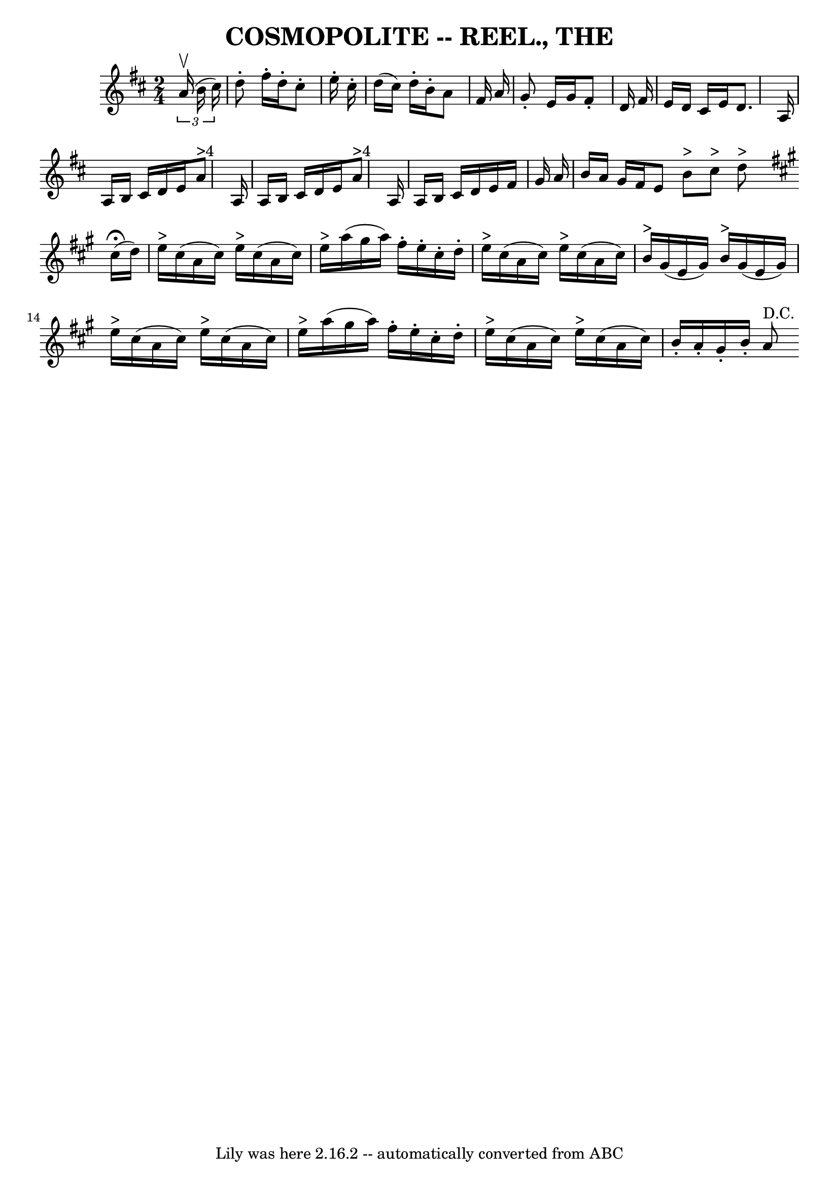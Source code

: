 \version "2.7.40"
\header {
	crossRefNumber = "8"
	footnotes = ""
	tagline = "Lily was here 2.16.2 -- automatically converted from ABC"
	title = "COSMOPOLITE -- REEL., THE"
}
voicedefault =  {
\set Score.defaultBarType = "empty"

\time 2/4 \key d \major   \times 2/3 {   a'16 ^\upbow(   b'16    cis''16  -) } 
\bar "|"   d''8 -.   fis''16 -.   d''16 -.   cis''8 -.   e''16 -.   cis''16 -. 
\bar "|"   d''16 (   cis''16  -)   d''16 -.   b'16 -.   a'8    fis'16    a'16  
\bar "|"   g'8 -.   e'16    g'16    fis'8 -.   d'16    fis'16  \bar "|"   e'16  
  d'16    cis'16    e'16    d'8.    a16  \bar "|"     a16    b16    cis'16    
d'16    e'16    a'8 ^">4"   a16  \bar "|"   a16    b16    cis'16    d'16    
e'16    a'8 ^">4"   a16  \bar "|"   a16    b16    cis'16    d'16    e'16    
fis'16    g'16    a'16  \bar "|"   b'16    a'16    g'16    fis'16    e'8  
\bar ":|"   b'8 ^">"   cis''8 ^">"   d''8 ^">"   \bar "||"   \key a \major   
\bar "|:"   cis''16 ^\fermata(   d''16  -) \bar "|"   e''16 ^">"   cis''16 (   
a'16    cis''16  -)     e''16 ^">"   cis''16 (   a'16    cis''16  -) \bar "|"   
e''16 ^">"   a''16 (   gis''16    a''16  -)   fis''16 -.   e''16 -.   cis''16 
-.   d''16 -. \bar "|"   e''16 ^">"   cis''16 (   a'16    cis''16  -)     e''16 
^">"   cis''16 (   a'16    cis''16  -) \bar "|"   b'16 ^">"   gis'16 (   e'16   
 gis'16  -)     b'16 ^">"   gis'16 (   e'16    gis'16  -) \bar "|"       e''16 
^">"   cis''16 (   a'16    cis''16  -)     e''16 ^">"   cis''16 (   a'16    
cis''16  -) \bar "|"   e''16 ^">"   a''16 (   gis''16    a''16  -)   fis''16 -. 
  e''16 -.   cis''16 -.   d''16 -. \bar "|"   e''16 ^">"   cis''16 (   a'16    
cis''16  -)     e''16 ^">"   cis''16 (   a'16    cis''16  -) \bar "|"   b'16 -. 
  a'16 -.   gis'16 -.   b'16 -.     a'8 ^"D.C."   \bar ":|"   
}

\score{
    <<

	\context Staff="default"
	{
	    \voicedefault 
	}

    >>
	\layout {
	}
	\midi {}
}
